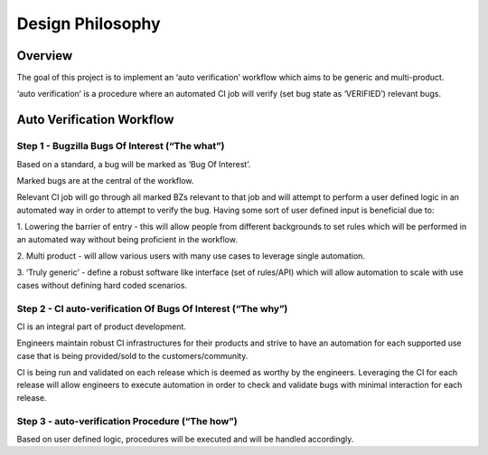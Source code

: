 =================
Design Philosophy
=================

Overview
========

The goal of this project is to implement an ‘auto verification’
workflow which aims to be generic and multi-product.

‘auto verification’ is a procedure where an automated CI job will
verify (set bug state as ‘VERIFIED’) relevant bugs.

Auto Verification Workflow
==========================

Step 1 - Bugzilla Bugs Of Interest (“The what”)
^^^^^^^^^^^^^^^^^^^^^^^^^^^^^^^^^^^^^^^^^^^^^^^

Based on a standard, a bug will be marked as ‘Bug Of Interest’.

Marked bugs are at the central of the workflow.

Relevant CI job will go through all marked BZs relevant
to that job and will attempt to perform a user defined logic
in an automated way in order to attempt to verify the bug.
Having some sort of user defined input is beneficial due to:

1. Lowering the barrier of entry - this will allow people from different
backgrounds to set rules which will be performed in an automated way
without being proficient in the workflow.

2. Multi product - will allow various users with many use cases to
leverage single automation.

3. ‘Truly generic’ - define a robust software like interface (set of rules/API)
which will allow automation to scale with use cases without defining hard
coded scenarios.

Step 2 - CI auto-verification Of Bugs Of Interest (“The why”)
^^^^^^^^^^^^^^^^^^^^^^^^^^^^^^^^^^^^^^^^^^^^^^^^^^^^^^^^^^^^^

CI is an integral part of product development.

Engineers maintain robust CI infrastructures for their products and strive
to have an automation for each supported use case that is being
provided/sold to the customers/community.

CI is being run and validated on each release which is
deemed as worthy by the engineers.
Leveraging the CI for each release will allow engineers to execute
automation in order to check and validate bugs with
minimal interaction for each release.

Step 3 - auto-verification Procedure (“The how”)
^^^^^^^^^^^^^^^^^^^^^^^^^^^^^^^^^^^^^^^^^^^^^^^^

Based on user defined logic, procedures will be executed and will
be handled accordingly.

